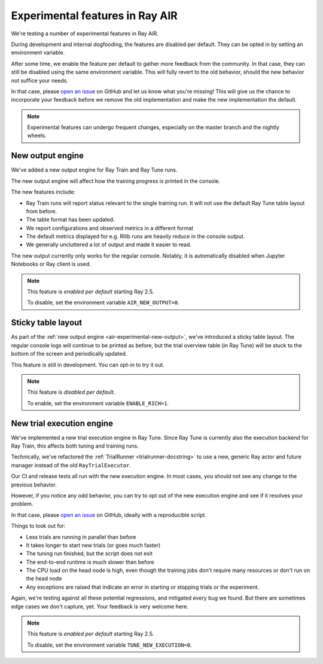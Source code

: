 .. _air-experimental-features:

================================
Experimental features in Ray AIR
================================

We're testing a number of experimental features in Ray AIR.

During development and internal dogfooding, the features
are disabled per default. They can be opted in by setting
an environment variable.

After some time, we enable the feature per default to gather
more feedback from the community. In that case, they can still
be disabled using the same environment variable. This will
fully revert to the old behavior, should the new behavior
not suffice your needs.

In that case, please `open an issue <https://github.com/ray-project/ray/issues/>`_
on GitHub and let us know what you're missing! This will give
us the chance to incorporate your feedback before we remove
the old implementation and make the new implementation the
default.

.. note::

    Experimental features can undergo frequent changes,
    especially on the master branch and the nightly wheels.

.. _air-experimental-new-output:

New output engine
-----------------

We've added a new output engine for Ray Train and Ray Tune runs.

The new output engine will affect how the training progress
is printed in the console.

The new features include:

- Ray Train runs will report status relevant to the single training run.
  It will not use the default Ray Tune table layout from before.
- The table format has been updated.
- We report configurations and observed metrics in a different format
- The default metrics displayed for e.g. Rllib runs are heavily reduce
  in the console output.
- We generally uncluttered a lot of output and made it easier to
  read.

The new output currently only works for the regular console.
Notably, it is automatically disabled when Jupyter Notebooks
or Ray client is used.


.. note::

    This feature is *enabled per default* starting Ray 2.5.

    To disable, set the environment variable ``AIR_NEW_OUTPUT=0``.


.. _air-experimental-rich:


Sticky table layout
-------------------

As part of the :ref:`new output engine <air-experimental-new-output>`,
we've introduced a sticky table layout. The regular console
logs will continue to be printed as before, but the trial
overview table (in Ray Tune) will be stuck to the bottom of the
screen and periodically updated.

This feature is still in development. You can opt-in to try
it out.

.. note::

    This feature is *disabled per default*.

    To enable, set the environment variable ``ENABLE_RICH=1``.


.. _air-experimental-execution:

New trial execution engine
--------------------------

We've implemented a new trial execution engine in Ray Tune.
Since Ray Tune is currently also the execution backend for
Ray Train, this affects both tuning and training runs.

Technically, we've refactored the :ref:`TrialRunner <trialrunner-docstring>`
to use a new, generic Ray actor and future manager instead of
the old ``RayTrialExecutor``.

Our CI and release tests all run with the new execution engine.
In most cases, you should not see any change to the previous
behavior.

However, if you notice any odd behavior, you can try to opt out of
the new execution engine and see if it resolves your problem.

In that case, please `open an issue <https://github.com/ray-project/ray/issues/>`_
on GitHub, ideally with a reproducible script.

Things to look out for:

- Less trials are running in parallel than before
- It takes longer to start new trials (or goes much faster)
- The tuning run finished, but the script does not exit
- The end-to-end runtime is much slower than before
- The CPU load on the head node is high,
  even though the training jobs don't
  require many resources or don't run on the head node
- Any exceptions are raised that indicate an error in starting or
  stopping trials or the experiment.

Again, we're testing against all these potential regressions, and
mitigated every bug we found. But there are sometimes edge cases
we don't capture, yet. Your feedback is very welcome here.

.. note::

    This feature is *enabled per default* starting Ray 2.5.

    To disable, set the environment variable ``TUNE_NEW_EXECUTION=0``.
